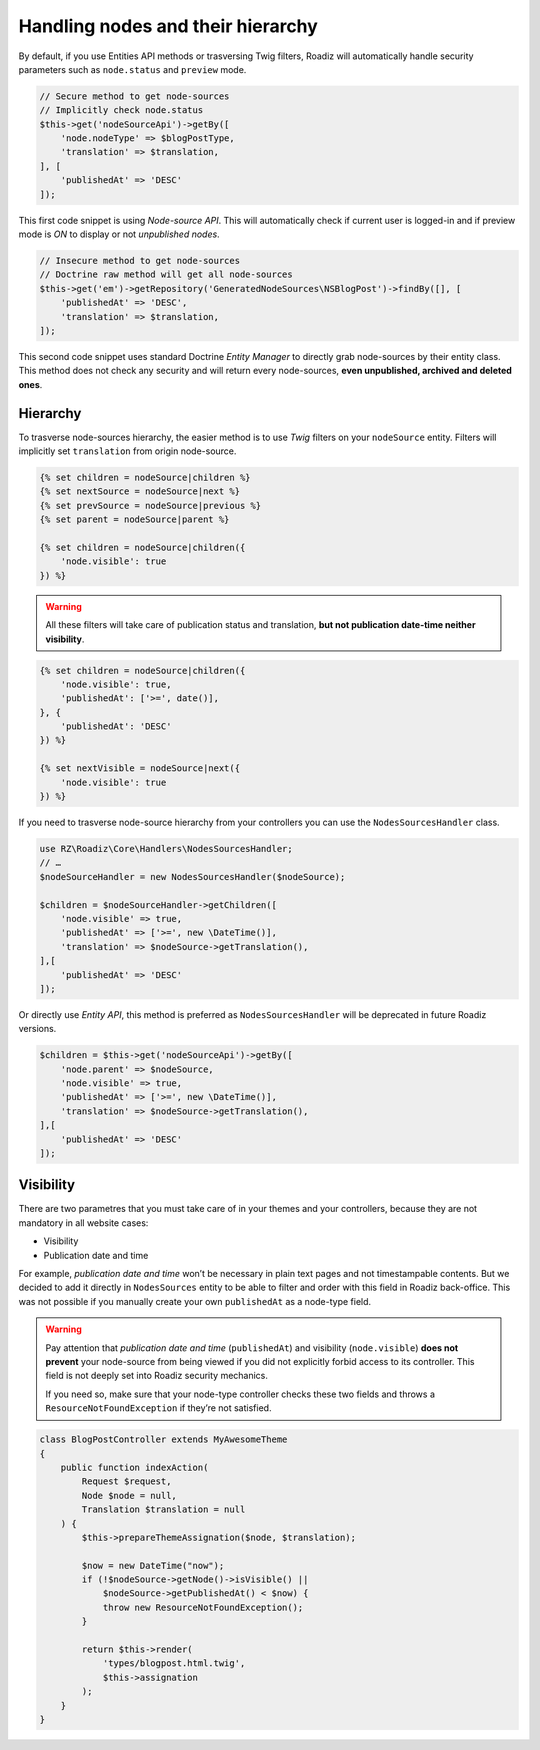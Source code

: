 .. _nodes:

==================================
Handling nodes and their hierarchy
==================================

By default, if you use Entities API methods or trasversing Twig filters,
Roadiz will automatically handle security parameters such as ``node.status`` and
``preview`` mode.

.. code-block:: php

    // Secure method to get node-sources
    // Implicitly check node.status
    $this->get('nodeSourceApi')->getBy([
        'node.nodeType' => $blogPostType,
        'translation' => $translation,
    ], [
        'publishedAt' => 'DESC'
    ]);

This first code snippet is using *Node-source API*. This will automatically check if
current user is logged-in and if preview mode is *ON* to display or not *unpublished nodes*.

.. code-block:: php

    // Insecure method to get node-sources
    // Doctrine raw method will get all node-sources
    $this->get('em')->getRepository('GeneratedNodeSources\NSBlogPost')->findBy([], [
        'publishedAt' => 'DESC',
        'translation' => $translation,
    ]);

This second code snippet uses standard Doctrine *Entity Manager* to directly grab
node-sources by their entity class. This method does not check any security and will
return every node-sources, **even unpublished, archived and deleted ones**.

Hierarchy
^^^^^^^^^

To trasverse node-sources hierarchy, the easier method is to use *Twig* filters
on your ``nodeSource`` entity. Filters will implicitly set ``translation`` from
origin node-source.

.. code-block:: html+jinja

    {% set children = nodeSource|children %}
    {% set nextSource = nodeSource|next %}
    {% set prevSource = nodeSource|previous %}
    {% set parent = nodeSource|parent %}

    {% set children = nodeSource|children({
        'node.visible': true
    }) %}

.. warning::

    All these filters will take care of publication status and translation, **but not publication date-time neither visibility**.

.. code-block:: html+jinja

    {% set children = nodeSource|children({
        'node.visible': true,
        'publishedAt': ['>=', date()],
    }, {
        'publishedAt': 'DESC'
    }) %}

    {% set nextVisible = nodeSource|next({
        'node.visible': true
    }) %}

If you need to trasverse node-source hierarchy from your controllers you can use
the ``NodesSourcesHandler`` class.

.. code-block:: php

    use RZ\Roadiz\Core\Handlers\NodesSourcesHandler;
    // …
    $nodeSourceHandler = new NodesSourcesHandler($nodeSource);

    $children = $nodeSourceHandler->getChildren([
        'node.visible' => true,
        'publishedAt' => ['>=', new \DateTime()],
        'translation' => $nodeSource->getTranslation(),
    ],[
        'publishedAt' => 'DESC'
    ]);

Or directly use *Entity API*, this method is preferred as ``NodesSourcesHandler``
will be deprecated in future Roadiz versions.

.. code-block:: php

    $children = $this->get('nodeSourceApi')->getBy([
        'node.parent' => $nodeSource,
        'node.visible' => true,
        'publishedAt' => ['>=', new \DateTime()],
        'translation' => $nodeSource->getTranslation(),
    ],[
        'publishedAt' => 'DESC'
    ]);

Visibility
^^^^^^^^^^

There are two parametres that you must take care of in your themes and your
controllers, because they are not mandatory in all website cases:

- Visibility
- Publication date and time

For example, *publication date and time* won’t be necessary in plain text pages and
not timestampable contents. But we decided to add it directly in ``NodesSources``
entity to be able to filter and order with this field in Roadiz back-office.
This was not possible if you manually create your own ``publishedAt`` as a node-type
field.

.. warning::
    Pay attention that *publication date and time* (``publishedAt``) and visibility
    (``node.visible``) **does not prevent** your node-source from being viewed
    if you did not explicitly forbid access to its controller. This field is not
    deeply set into Roadiz security mechanics.

    If you need so, make sure that your node-type controller checks these two
    fields and throws a ``ResourceNotFoundException`` if they’re not satisfied.

.. code-block:: php

    class BlogPostController extends MyAwesomeTheme
    {
        public function indexAction(
            Request $request,
            Node $node = null,
            Translation $translation = null
        ) {
            $this->prepareThemeAssignation($node, $translation);

            $now = new DateTime("now");
            if (!$nodeSource->getNode()->isVisible() ||
                $nodeSource->getPublishedAt() < $now) {
                throw new ResourceNotFoundException();
            }

            return $this->render(
                'types/blogpost.html.twig',
                $this->assignation
            );
        }
    }


